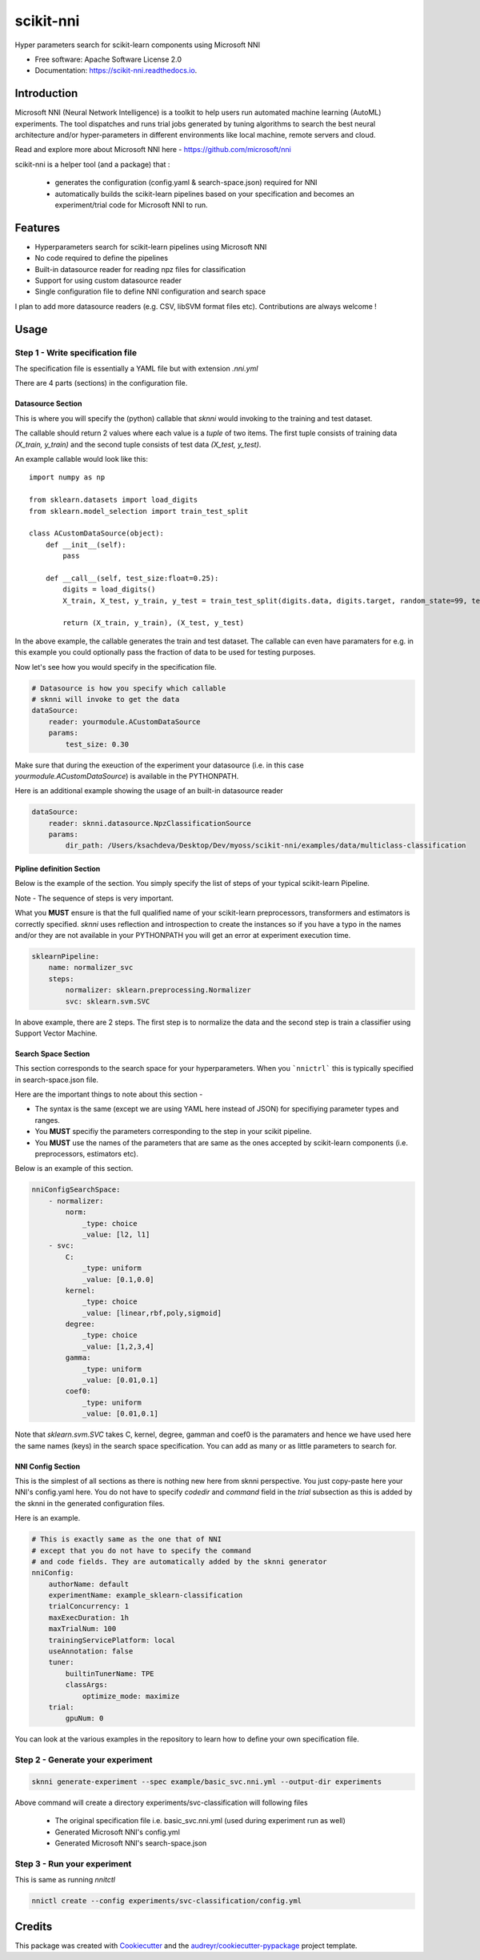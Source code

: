 ==========
scikit-nni
==========


.. image:: https://img.shields.io/pypi/v/scikit-nni.svg
        :target: https://pypi.python.org/pypi/scikit-nni

.. image:: https://img.shields.io/travis/ksachdeva/scikit-nni.svg
        :target: https://travis-ci.org/ksachdeva/scikit-nni

.. image:: https://readthedocs.org/projects/scikit-nni/badge/?version=latest
        :target: https://scikit-nni.readthedocs.io/en/latest/?badge=latest
        :alt: Documentation Status


Hyper parameters search for scikit-learn components using Microsoft NNI


* Free software: Apache Software License 2.0
* Documentation: https://scikit-nni.readthedocs.io.


Introduction
-------------

Microsoft NNI (Neural Network Intelligence) is a toolkit to help users run automated machine learning (AutoML) experiments.
The tool dispatches and runs trial jobs generated by tuning algorithms to search the best neural architecture and/or hyper-parameters in different environments like local machine, remote servers and cloud.

Read and explore more about Microsoft NNI here - https://github.com/microsoft/nni

scikit-nni is a helper tool (and a package) that :

    - generates the configuration (config.yaml & search-space.json) required for NNI
    - automatically builds the scikit-learn pipelines based on your specification and becomes an experiment/trial code for Microsoft NNI to run.

Features
--------

* Hyperparameters search for scikit-learn pipelines using Microsoft NNI
* No code required to define the pipelines
* Built-in datasource reader for reading npz files for classification
* Support for using custom datasource reader
* Single configuration file to define NNI configuration and search space

I plan to add more datasource readers (e.g. CSV, libSVM format files etc). Contributions are always welcome !

Usage
-----

.. image:: images/demo.gif


Step 1 - Write specification file
#################################

The specification file is essentially a YAML file but with extension `.nni.yml`

There are 4 parts (sections) in the configuration file.

******************
Datasource Section
******************

This is where you will specify the (python) callable that `sknni` would invoking to the training and
test dataset.

The callable should return 2 values where each value is a `tuple` of two items. The first tuple
consists of training data `(X_train, y_train)` and the second tuple consists of test data `(X_test, y_test)`.

An example callable would look like this::

    import numpy as np

    from sklearn.datasets import load_digits
    from sklearn.model_selection import train_test_split

    class ACustomDataSource(object):
        def __init__(self):
            pass

        def __call__(self, test_size:float=0.25):
            digits = load_digits()
            X_train, X_test, y_train, y_test = train_test_split(digits.data, digits.target, random_state=99, test_size=test_size)

            return (X_train, y_train), (X_test, y_test)

In the above example, the callable generates the train and test dataset. The callable can even have paramaters for e.g. in this
example you could optionally pass the fraction of data to be used for testing purposes.

Now let's see how you would specify in the specification file.

.. code-block:: yaml

    # Datasource is how you specify which callable
    # sknni will invoke to get the data
    dataSource:
        reader: yourmodule.ACustomDataSource
        params:
            test_size: 0.30

Make sure that during the exeuction of the experiment your datasource (i.e. in this case `yourmodule.ACustomDataSource`)
is available in the PYTHONPATH.

Here is an additional example showing the usage of an built-in datasource reader

.. code-block:: yaml

    dataSource:
        reader: sknni.datasource.NpzClassificationSource
        params:
            dir_path: /Users/ksachdeva/Desktop/Dev/myoss/scikit-nni/examples/data/multiclass-classification


**************************
Pipline definition Section
**************************

Below is the example of the section. You simply specify the list of steps of your typical scikit-learn Pipeline.

Note - The sequence of steps is very important.

What you **MUST** ensure is that the full qualified name of your scikit-learn preprocessors, transformers and
estimators is correctly specified. `sknni` uses reflection and introspection to create the instances so if you have a
typo in the names and/or they are not available in your PYTHONPATH you will get an error at experiment execution time.

.. code-block:: yaml

    sklearnPipeline:
        name: normalizer_svc
        steps:
            normalizer: sklearn.preprocessing.Normalizer
            svc: sklearn.svm.SVC

In above example, there are 2 steps. The first step is to normalize the data and the second step is train a classifier using Support
Vector Machine.

********************
Search Space Section
********************

This section corresponds to the search space for your hyperparameters. When you ```nnictrl``` this is typically
specified in search-space.json file.

Here are the important things to note about this section -

- The syntax is the same (except we are using YAML here instead of JSON) for specifiying parameter types and ranges.
- You **MUST** specifiy the parameters corresponding to the step in your scikit pipeline.
- You **MUST** use the names of the parameters that are same as the ones accepted by scikit-learn components (i.e. preprocessors, estimators etc).


Below is an example of this section.

.. code-block:: yaml

    nniConfigSearchSpace:
        - normalizer:
            norm:
                _type: choice
                _value: [l2, l1]
        - svc:
            C:
                _type: uniform
                _value: [0.1,0.0]
            kernel:
                _type: choice
                _value: [linear,rbf,poly,sigmoid]
            degree:
                _type: choice
                _value: [1,2,3,4]
            gamma:
                _type: uniform
                _value: [0.01,0.1]
            coef0:
                _type: uniform
                _value: [0.01,0.1]

Note that `sklearn.svm.SVC` takes C, kernel, degree, gamman and coef0 is the paramaters and hence we have used here
the same names (keys) in the search space specification. You can add as many or as little parameters to search for.

******************
NNI Config Section
******************

This is the simplest of all sections as there is nothing new here from sknni perspective. You just copy-paste
here your NNI's config.yaml here. You do not have to specify `codedir` and `command` field in the `trial` subsection as
this is added by the sknni in the generated configuration files.

Here is an example.


.. code-block:: yaml

    # This is exactly same as the one that of NNI
    # except that you do not have to specify the command
    # and code fields. They are automatically added by the sknni generator
    nniConfig:
        authorName: default
        experimentName: example_sklearn-classification
        trialConcurrency: 1
        maxExecDuration: 1h
        maxTrialNum: 100
        trainingServicePlatform: local
        useAnnotation: false
        tuner:
            builtinTunerName: TPE
            classArgs:
                optimize_mode: maximize
        trial:
            gpuNum: 0

You can look at the various examples in the repository to learn how to define your own specification file.


Step 2 - Generate your experiment
#################################

.. code-block:: bash

    sknni generate-experiment --spec example/basic_svc.nni.yml --output-dir experiments


Above command will create a directory experiments/svc-classification will following files

    - The original specification file i.e. basic_svc.nni.yml (used during experiment run as well)
    - Generated Microsoft NNI's config.yml
    - Generated Microsoft NNI's search-space.json


Step 3 - Run your experiment
#################################

This is same as running `nnitctl`

.. code-block:: bash

    nnictl create --config experiments/svc-classification/config.yml


Credits
-------

This package was created with Cookiecutter_ and the `audreyr/cookiecutter-pypackage`_ project template.

.. _Cookiecutter: https://github.com/audreyr/cookiecutter
.. _`audreyr/cookiecutter-pypackage`: https://github.com/audreyr/cookiecutter-pypackage
